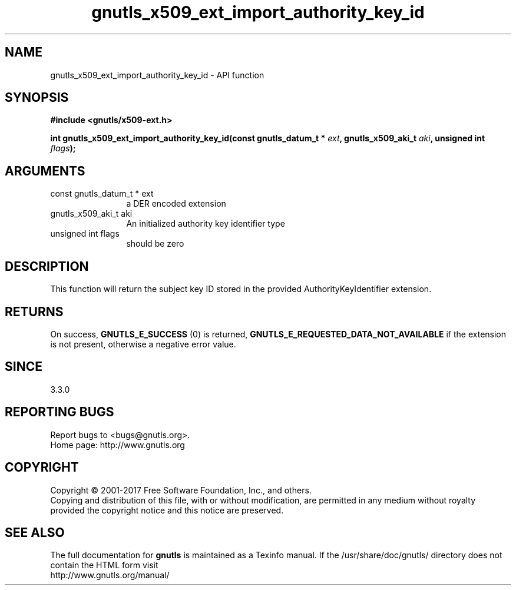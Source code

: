 .\" DO NOT MODIFY THIS FILE!  It was generated by gdoc.
.TH "gnutls_x509_ext_import_authority_key_id" 3 "3.6.1" "gnutls" "gnutls"
.SH NAME
gnutls_x509_ext_import_authority_key_id \- API function
.SH SYNOPSIS
.B #include <gnutls/x509-ext.h>
.sp
.BI "int gnutls_x509_ext_import_authority_key_id(const gnutls_datum_t * " ext ", gnutls_x509_aki_t " aki ", unsigned int " flags ");"
.SH ARGUMENTS
.IP "const gnutls_datum_t * ext" 12
a DER encoded extension
.IP "gnutls_x509_aki_t aki" 12
An initialized authority key identifier type
.IP "unsigned int flags" 12
should be zero
.SH "DESCRIPTION"
This function will return the subject key ID stored in the provided
AuthorityKeyIdentifier extension.
.SH "RETURNS"
On success, \fBGNUTLS_E_SUCCESS\fP (0) is returned, \fBGNUTLS_E_REQUESTED_DATA_NOT_AVAILABLE\fP
if the extension is not present, otherwise a negative error value.
.SH "SINCE"
3.3.0
.SH "REPORTING BUGS"
Report bugs to <bugs@gnutls.org>.
.br
Home page: http://www.gnutls.org

.SH COPYRIGHT
Copyright \(co 2001-2017 Free Software Foundation, Inc., and others.
.br
Copying and distribution of this file, with or without modification,
are permitted in any medium without royalty provided the copyright
notice and this notice are preserved.
.SH "SEE ALSO"
The full documentation for
.B gnutls
is maintained as a Texinfo manual.
If the /usr/share/doc/gnutls/
directory does not contain the HTML form visit
.B
.IP http://www.gnutls.org/manual/
.PP
